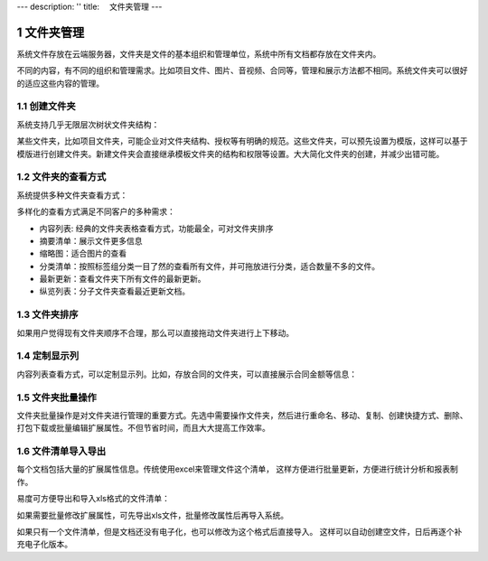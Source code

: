 ---
description: ''
title: 　文件夹管理
---

===============================
文件夹管理
===============================

.. sectnum::

系统文件存放在云端服务器，文件夹是文件的基本组织和管理单位，系统中所有文档都存放在文件夹内。

不同的内容，有不同的组织和管理需求。比如项目文件、图片、音视频、合同等，管理和展示方法都不相同。系统文件夹可以很好的适应这些内容的管理。

创建文件夹
-------------------------------------
系统支持几乎无限层次树状文件夹结构： 

.. image:: pic/folders-show01.png
   :width: 450

某些文件夹，比如项目文件夹，可能企业对文件夹结构、授权等有明确的规范。这些文件夹，可以预先设置为模版，这样可以基于模版进行创建文件夹。新建文件夹会直接继承模板文件夹的结构和权限等设置。大大简化文件夹的创建，并减少出错可能。

文件夹的查看方式
----------------------------------
系统提供多种文件夹查看方式：

.. image:: pic/folders-show02.png
   :width: 450

多样化的查看方式满足不同客户的多种需求：

- 内容列表: 经典的文件夹表格查看方式，功能最全，可对文件夹排序
- 摘要清单：展示文件更多信息
- 缩略图：适合图片的查看
- 分类清单：按照标签组分类一目了然的查看所有文件，并可拖放进行分类，适合数量不多的文件。
- 最新更新：查看文件夹下所有文件的最新更新。
- 纵览列表：分子文件夹查看最近更新文档。

文件夹排序
------------------------------
如果用户觉得现有文件夹顺序不合理，那么可以直接拖动文件夹进行上下移动。

.. image:: pic/folders-show03.png
   :width: 450

定制显示列
--------------------------------------
内容列表查看方式，可以定制显示列。比如，存放合同的文件夹，可以直接展示合同金额等信息：

.. image:: pic/folders-show04.png
   :width: 580

文件夹批量操作
-----------------------------
文件夹批量操作是对文件夹进行管理的重要方式。先选中需要操作文件夹，然后进行重命名、移动、复制、创建快捷方式、删除、打包下载或批量编辑扩展属性。不但节省时间，而且大大提高工作效率。

.. image:: pic/folders-show05.png
   :width: 530

文件清单导入导出
----------------------------------------------
每个文档包括大量的扩展属性信息。传统使用excel来管理文件这个清单，
这样方便进行批量更新，方便进行统计分析和报表制作。

易度可方便导出和导入xls格式的文件清单：

.. image:: pic/folders-show06.png
   :width: 480

如果需要批量修改扩展属性，可先导出xls文件，批量修改属性后再导入系统。

如果只有一个文件清单，但是文档还没有电子化，也可以修改为这个格式后直接导入。
这样可以自动创建空文件，日后再逐个补充电子化版本。


